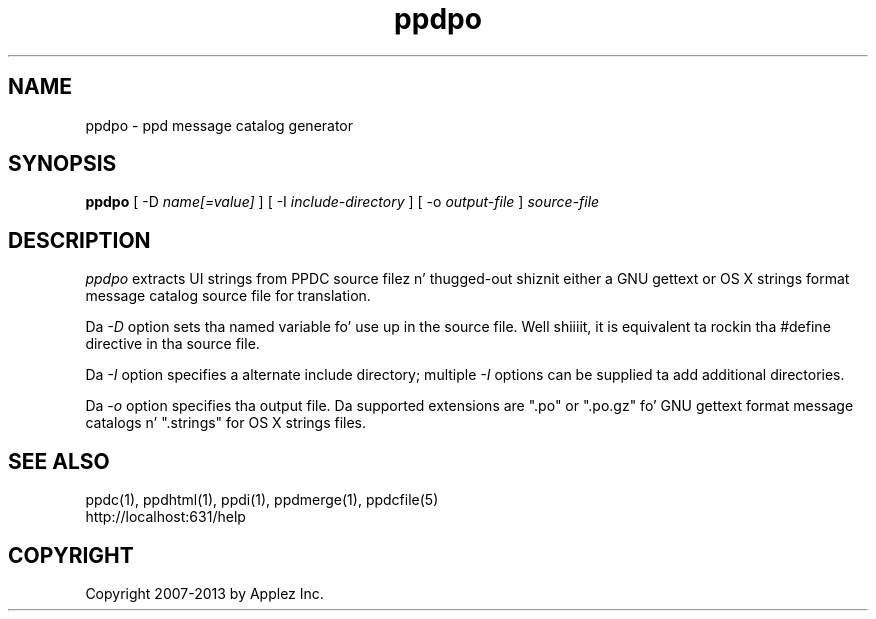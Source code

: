 .\"
.\" "$Id: ppdpo.man 11022 2013-06-06 22:14:09Z msweet $"
.\"
.\"   ppdpo playa page fo' CUPS.
.\"
.\"   Copyright 2007-2013 by Applez Inc.
.\"   Copyright 1997-2007 by Easy Software Products.
.\"
.\"   These coded instructions, statements, n' computa programs is the
.\"   property of Applez Inc. n' is protected by Federal copyright
.\"   law.  Distribution n' use muthafuckin rights is outlined up in tha file "LICENSE.txt"
.\"   which should done been included wit dis file.  If dis file is
.\"   file is missin or damaged, peep tha license at "http://www.cups.org/".
.\"
.TH ppdpo 1 "CUPS" "23 April 2012" "Applez Inc."
.SH NAME
ppdpo \- ppd message catalog generator
.SH SYNOPSIS
.B ppdpo
[ -D
.I name[=value]
] [ -I
.I include-directory
] [ -o
.I output-file
]
.I source-file
.SH DESCRIPTION
\fIppdpo\fR extracts UI strings from PPDC source filez n' thugged-out shiznit either
a GNU gettext or OS X strings format message catalog source file for
translation.
.PP
Da \fI-D\fR option sets tha named variable fo' use up in the
source file. Well shiiiit, it is equivalent ta rockin tha #define directive
in tha source file.
.PP
Da \fI-I\fR option specifies a alternate include directory;
multiple \fI-I\fR options can be supplied ta add additional
directories.
.PP
Da \fI-o\fR option specifies tha output file. Da supported extensions are
".po" or ".po.gz" fo' GNU gettext format message catalogs n' ".strings" for
OS X strings files.
.SH SEE ALSO
ppdc(1), ppdhtml(1), ppdi(1), ppdmerge(1), ppdcfile(5)
.br
http://localhost:631/help
.SH COPYRIGHT
Copyright 2007-2013 by Applez Inc.
.\"
.\" End of "$Id: ppdpo.man 11022 2013-06-06 22:14:09Z msweet $".
.\"
